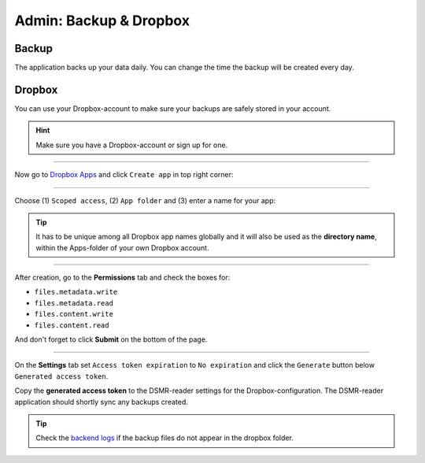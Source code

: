 Admin: Backup & Dropbox
=======================

Backup
~~~~~~

The application backs up your data daily. You can change the time the backup will be created every day.

.. image:: ../../_static/screenshots/v4/admin/backupsettings.png
    :target: ../../_static/screenshots/v4/admin/backupsettings.png

Dropbox
~~~~~~~

You can use your Dropbox-account to make sure your backups are safely stored in your account.

.. image:: ../../_static/screenshots/v4/admin/dropboxsettings.png
    :target: ../../_static/screenshots/v4/admin/dropboxsettings.png

.. hint::

    Make sure you have a Dropbox-account or sign up for one.

----

Now go to `Dropbox Apps <https://www.dropbox.com/developers/apps>`_ and click ``Create app`` in top right corner:

.. image:: ../../_static/faq/dropbox_apps_overview.png
    :target: ../../_static/faq/dropbox_apps_overview.png

----

Choose (1) ``Scoped access``, (2) ``App folder`` and (3) enter a name for your app:

.. tip::

    It has to be unique among all Dropbox app names globally and it will also be used as the **directory name**, within the Apps-folder of your own Dropbox account.

.. image:: ../../_static/faq/dropbox_create_app.png
    :target: ../../_static/faq/dropbox_create_app.png

----

After creation, go to the **Permissions** tab and check the boxes for:

- ``files.metadata.write``
- ``files.metadata.read``
- ``files.content.write``
- ``files.content.read``

And don't forget to click **Submit** on the bottom of the page.


.. image:: ../../_static/faq/dropbox_app_permissions.png
    :target: ../../_static/faq/dropbox_app_permissions.png

----

On the **Settings** tab set ``Access token expiration`` to ``No expiration`` and click the ``Generate`` button below ``Generated access token``.

.. image:: ../../_static/faq/dropbox_app_token.png
    :target: ../../_static/faq/dropbox_app_token.png


Copy the **generated access token** to the DSMR-reader settings for the Dropbox-configuration.
The DSMR-reader application should shortly sync any backups created.

.. tip::

    Check the `backend logs <https://dsmr-reader.readthedocs.io/en/latest/how-to/troubleshooting/logfiles.html>`_ if the backup files do not appear in the dropbox folder.
